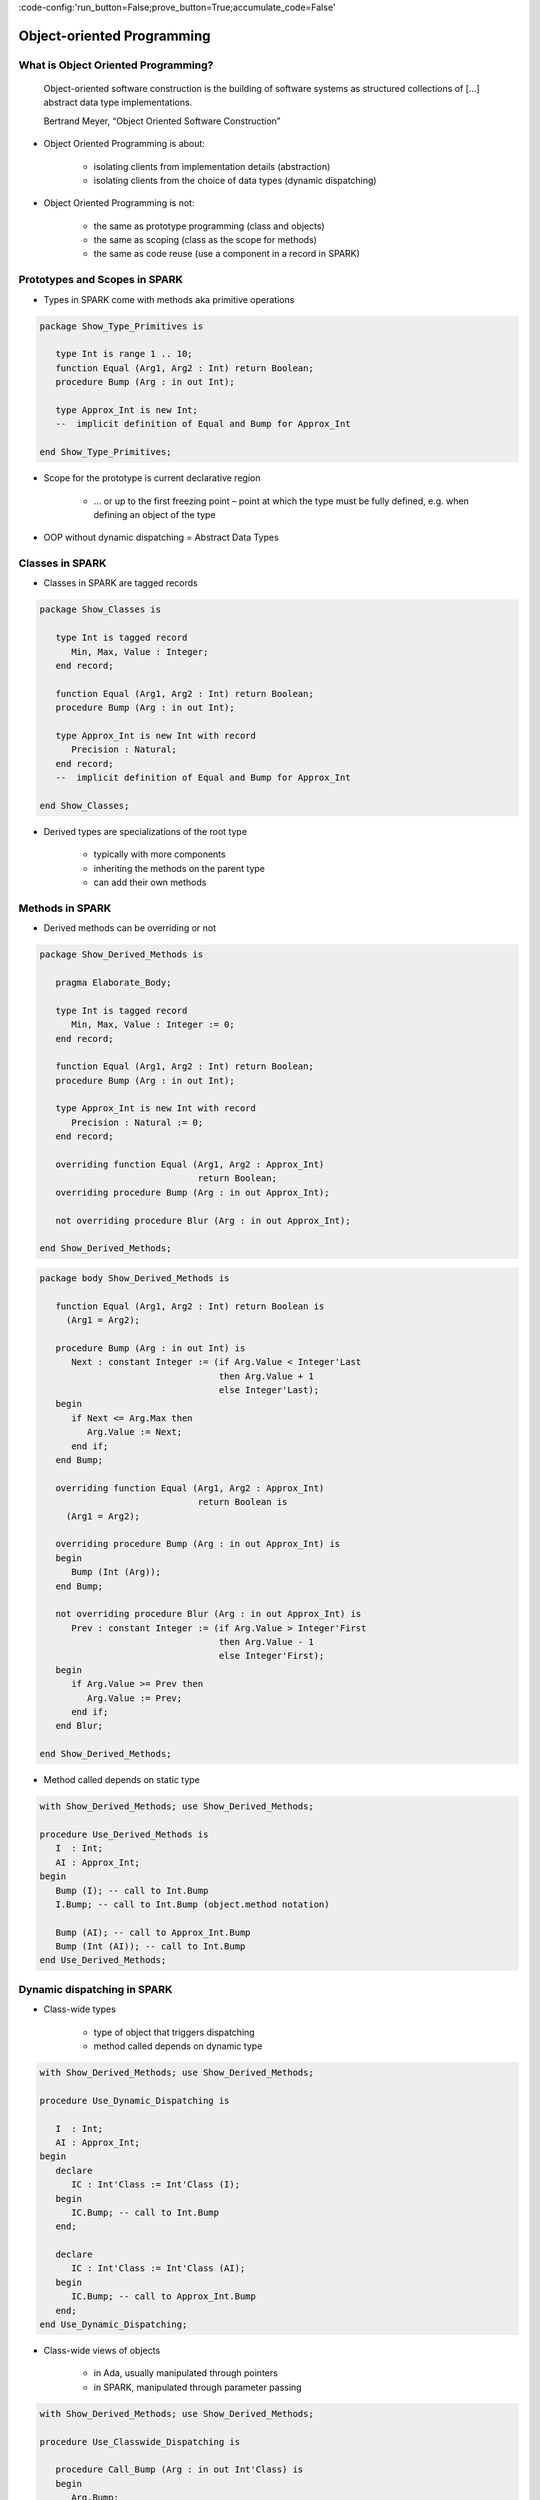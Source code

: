 :code-config:'run_button=False;prove_button=True;accumulate_code=False'

Object-oriented Programming
=====================================================================

.. role:: ada(code)
   :language: ada


What is Object Oriented Programming?
---------------------------------------------------------------------

    Object-oriented software construction is
    the building of software systems as structured collections
    of [...] abstract data type implementations.

    Bertrand Meyer, “Object Oriented Software Construction”

- Object Oriented Programming is about:

    - isolating clients from implementation details (abstraction)

    - isolating clients from the choice of data types (dynamic
      dispatching)

- Object Oriented Programming is not:

    - the same as prototype programming (class and objects)

    - the same as scoping (class as the scope for methods)

    - the same as code reuse (use a component in a record in SPARK)


Prototypes and Scopes in SPARK
---------------------------------------------------------------------

- Types in SPARK come with methods aka primitive operations

.. code:: ada

    package Show_Type_Primitives is

       type Int is range 1 .. 10;
       function Equal (Arg1, Arg2 : Int) return Boolean;
       procedure Bump (Arg : in out Int);

       type Approx_Int is new Int;
       --  implicit definition of Equal and Bump for Approx_Int

    end Show_Type_Primitives;

- Scope for the prototype is current declarative region

    - ... or up to the first freezing point – point at which the type must
      be fully defined, e.g. when defining an object of the type

- OOP without dynamic dispatching = Abstract Data Types


Classes in SPARK
---------------------------------------------------------------------

- Classes in SPARK are tagged records

.. code:: ada

    package Show_Classes is

       type Int is tagged record
          Min, Max, Value : Integer;
       end record;

       function Equal (Arg1, Arg2 : Int) return Boolean;
       procedure Bump (Arg : in out Int);

       type Approx_Int is new Int with record
          Precision : Natural;
       end record;
       --  implicit definition of Equal and Bump for Approx_Int

    end Show_Classes;

- Derived types are specializations of the root type

    - typically with more components

    - inheriting the methods on the parent type

    - can add their own methods


Methods in SPARK
---------------------------------------------------------------------

- Derived methods can be overriding or not

.. code:: ada

    package Show_Derived_Methods is

       pragma Elaborate_Body;

       type Int is tagged record
          Min, Max, Value : Integer := 0;
       end record;

       function Equal (Arg1, Arg2 : Int) return Boolean;
       procedure Bump (Arg : in out Int);

       type Approx_Int is new Int with record
          Precision : Natural := 0;
       end record;

       overriding function Equal (Arg1, Arg2 : Approx_Int)
                                  return Boolean;
       overriding procedure Bump (Arg : in out Approx_Int);

       not overriding procedure Blur (Arg : in out Approx_Int);

    end Show_Derived_Methods;

.. code:: ada

    package body Show_Derived_Methods is

       function Equal (Arg1, Arg2 : Int) return Boolean is
         (Arg1 = Arg2);

       procedure Bump (Arg : in out Int) is
          Next : constant Integer := (if Arg.Value < Integer'Last
                                      then Arg.Value + 1
                                      else Integer'Last);
       begin
          if Next <= Arg.Max then
             Arg.Value := Next;
          end if;
       end Bump;

       overriding function Equal (Arg1, Arg2 : Approx_Int)
                                  return Boolean is
         (Arg1 = Arg2);

       overriding procedure Bump (Arg : in out Approx_Int) is
       begin
          Bump (Int (Arg));
       end Bump;

       not overriding procedure Blur (Arg : in out Approx_Int) is
          Prev : constant Integer := (if Arg.Value > Integer'First
                                      then Arg.Value - 1
                                      else Integer'First);
       begin
          if Arg.Value >= Prev then
             Arg.Value := Prev;
          end if;
       end Blur;

    end Show_Derived_Methods;

- Method called depends on static type

.. code:: ada

    with Show_Derived_Methods; use Show_Derived_Methods;

    procedure Use_Derived_Methods is
       I  : Int;
       AI : Approx_Int;
    begin
       Bump (I); -- call to Int.Bump
       I.Bump; -- call to Int.Bump (object.method notation)

       Bump (AI); -- call to Approx_Int.Bump
       Bump (Int (AI)); -- call to Int.Bump
    end Use_Derived_Methods;


Dynamic dispatching in SPARK
---------------------------------------------------------------------

- Class-wide types

    - type of object that triggers dispatching

    - method called depends on dynamic type

.. code:: ada

    with Show_Derived_Methods; use Show_Derived_Methods;

    procedure Use_Dynamic_Dispatching is

       I  : Int;
       AI : Approx_Int;
    begin
       declare
          IC : Int'Class := Int'Class (I);
       begin
          IC.Bump; -- call to Int.Bump
       end;

       declare
          IC : Int'Class := Int'Class (AI);
       begin
          IC.Bump; -- call to Approx_Int.Bump
       end;
    end Use_Dynamic_Dispatching;

- Class-wide views of objects

    - in Ada, usually manipulated through pointers

    - in SPARK, manipulated through parameter passing

.. code:: ada

    with Show_Derived_Methods; use Show_Derived_Methods;

    procedure Use_Classwide_Dispatching is

       procedure Call_Bump (Arg : in out Int'Class) is
       begin
          Arg.Bump;
       end Call_Bump;

       I  : Int;
       AI : Approx_Int;

    begin
       Call_Bump (Int'Class (I));  -- calls Int.Bump(I)
       Call_Bump (Int'Class (AI)); -- calls Approx_Int.Bump(AI)
    end Use_Classwide_Dispatching;


A trivial example
~~~~~~~~~~~~~~~~~

- what is called here?

.. code:: ada

    procedure Show_Trivial_Example is

       package Pkg_Trivial is
          type Int is tagged record
             Min, Max, Value : Integer;
          end record;

          procedure Bump (Arg : in out Int) is null;
       end Pkg_Trivial;

       use Pkg_Trivial;

       procedure Call_Bump
         (Arg : in out Int'Class) is
       begin
          Arg.Bump;
       end Call_Bump;

    begin
       null;
    end Show_Trivial_Example;


The problems with dynamic dispatching
~~~~~~~~~~~~~~~~~~~~~~~~~~~~~~~~~~~~~

- Control and data flow are not known statically

    - control flow – which subprogram is called when dispatching

    - data flow – what data this subprogram is accessing

    - similar to callbacks through subprogram pointers

- Avionics standard DO-178C lists 3 verification options

    - run all tests on parent type where derived type is used instead

    - cover all possible methods at dispatching calls

    - prove type substitutability (Liskov Substitution Principle aka LSP)


LSP – the SPARK solution to dynamic dispatching problems
---------------------------------------------------------------------

- Class-wide contracts on methods

    - :ada:`Pre'Class` specifies strongest precondition for the hierarchy

    - :ada:`Post'Class` specifies weakest postcondition for the hierarchy

.. code:: ada

    package Show_LSP is

       type Int is tagged record
          Min, Max, Value : Integer := 0;
       end record;

       procedure Bump (Arg : in out Int) with
         Pre'Class  => Arg.Value < Arg.Max - 10,
         Post'Class => Arg.Value > Arg.Value'Old;

       type Approx_Int is new Int with record
          Precision : Natural := 0;
       end record;

       overriding procedure Bump (Arg : in out Approx_Int) with
         Pre'Class  => Arg.Value > 100,
         Post'Class => Arg.Value = Arg.Value'Old;

    end Show_LSP;


.. code:: ada

    package Show_LSP is

       type Int is tagged record
          Min, Max, Value : Integer := 0;
       end record;

       procedure Bump (Arg : in out Int) with
         Pre'Class  => Arg.Value < Arg.Max - 10,
         Post'Class => Arg.Value > Arg.Value'Old;

       type Approx_Int is new Int with record
          Precision : Natural := 0;
       end record;

       overriding procedure Bump (Arg : in out Approx_Int) with
         Pre'Class  => True,
         Post'Class => Arg.Value = Arg.Value'Old + 10;

    end Show_LSP;


.. code:: ada

    package Show_LSP is

       type Int is tagged record
          Min, Max, Value : Integer := 0;
       end record;

       procedure Bump (Arg : in out Int) with
         Pre'Class  => Arg.Value < Arg.Max - 10,
         Post'Class => Arg.Value > Arg.Value'Old;

       type Approx_Int is new Int with record
          Precision : Natural := 0;
       end record;

       overriding procedure Bump (Arg : in out Approx_Int);
       --  inherited Pre'Class from Int.Bump
       --  inherited Post'Class from Int.Bump

    end Show_LSP;


Verification of dynamic dispatching calls
~~~~~~~~~~~~~~~~~~~~~~~~~~~~~~~~~~~~~~~~~~~~~~~

- Class-wide contracts used for dynamic dispatching calls

.. code:: ada

    with Show_LSP; use Show_LSP;

    procedure Show_Dynamic_Dispatching_Verification is

       procedure Call_Bump (Arg : in out Int'Class) with
         Pre  => Arg.Value < Arg.Max - 10,
         Post => Arg.Value > Arg.Value'Old
       is
       begin
          Arg.Bump;
       end Call_Bump;

    begin
       null;
    end Show_Dynamic_Dispatching_Verification;

- LSP applies to data dependencies too

    - overriding method cannot read more global variables

    - overriding method cannot write more global variables

    - overriding method cannot have new input-output flows

    - SPARK RM defines :ada:`Global'Class` and :ada:`Depends'Class` (not
      yet implemented ⟶ use :ada:`Global` and :ada:`Depends` instead)


Class-wide contracts and data abstraction
~~~~~~~~~~~~~~~~~~~~~~~~~~~~~~~~~~~~~~~~~

- Abstraction can be used in class-wide contracts

- Typically use expression functions for abstraction

.. code:: ada

    package Show_Classwide_Contracts is

       type Int is tagged private;

       function Get_Value (Arg : Int) return Integer;

       function Small (Arg : Int) return Boolean with Ghost;

       procedure Bump (Arg : in out Int) with
         Pre'Class  => Arg.Small,
         Post'Class => Arg.Get_Value > Arg.Get_Value'Old;

    private

       type Int is tagged record
          Min, Max, Value : Integer := 0;
       end record;

       function Get_Value (Arg : Int) return Integer is
         (Arg.Value);
       function Small (Arg : Int) return Boolean is
         (Arg.Value < Arg.Max - 10);

    end Show_Classwide_Contracts;


Class-wide contracts, data abstraction and overriding
~~~~~~~~~~~~~~~~~~~~~~~~~~~~~~~~~~~~~~~~~~~~~~~~~~~~~

- Abstraction functions can be overridden freely

    - overriding needs not be weaker or stronger than overridden

.. code:: ada

    package Show_Contract_Override is

       type Int is tagged record
          Min, Max, Value : Integer := 0;
       end record;

       function Small (Arg : Int) return Boolean is
         (Arg.Value < Arg.Max - 10);

       type Approx_Int is new Int with record
          Precision : Natural := 0;
       end record;

       overriding function Small (Arg : Approx_Int) return Boolean is
         (True);

    end Show_Contract_Override;

.. code:: ada

    package Show_Contract_Override is

       type Int is tagged record
          Min, Max, Value : Integer := 0;
       end record;

       function Small (Arg : Int) return Boolean is
         (Arg.Value < Arg.Max - 10);

       type Approx_Int is new Int with record
          Precision : Natural := 0;
       end record;

       function Small (Arg : Approx_Int) return Boolean is
         (Arg.Value in 1 .. 100);

    end Show_Contract_Override;

- Inherited contract reinterpreted for derived class

.. code:: ada

    package Show_Contract_Override is

       type Int is tagged record
          Min, Max, Value : Integer := 0;
       end record;

       procedure Bump (Arg : in out Int) with
         Pre'Class  => Arg.Value < Arg.Max - 10,
         Post'Class => Arg.Value > Arg.Value'Old;

       type Approx_Int is new Int with record
          Precision : Natural := 0;
       end record;

       overriding procedure Bump (Arg : in out Approx_Int);
       --  inherited Pre'Class uses Approx_Int.Small
       --  inherited Post'Class uses Approx_Int.Get_Value

    end Show_Contract_Override;


Dynamic semantics of class-wide contracts
---------------------------------------------------------------------

- Class-wide precondition is the disjunction (or) of

    - own class-wide precondition, and

    - class-wide preconditions of all overridden methods

- Class-wide postcondition is the conjunction (and) of

    - own class-wide postcondition, and

    - class-wide postconditions of all overridden methods

- Plain :ada:`Post` + class-wide :ada:`Pre` / :ada:`Post` can be used
  together

- Proof guarantees no violation of contracts at runtime

    - LSP guarantees stronger than dynamic semantics


Redispatching and Extensions_Visible aspect
---------------------------------------------------------------------

- Redispatching is dispatching after class-wide conversion

    - formal parameter cannot be converted to class-wide type when
      :ada:`Extensions_Visible` is :ada:`False`

.. code:: ada

    with Show_Contract_Override; use Show_Contract_Override;

    procedure Show_Redispatching is

       procedure Re_Call_Bump (Arg : in out Int) is
       begin
          Int'Class (Arg).Bump;
       end Re_Call_Bump;
    begin
       null;

    end Show_Redispatching;

- Aspect :ada:`Extensions_Visible` allows class-wide conversion

    - parameter mode used also for hidden components

.. code:: ada

    with Show_Contract_Override; use Show_Contract_Override;

    procedure Show_Redispatching is

       procedure Re_Call_Bump (Arg : in out Int)
         with Extensions_Visible is
       begin
          Int'Class (Arg).Bump;
       end Re_Call_Bump;
    begin
       null;

    end Show_Redispatching;


Code Examples / Pitfalls
---------------------------------------------------------------------

Example #1
~~~~~~~~~~

.. code:: ada

    package Example_01 is

       type Int is record
          Min, Max, Value : Integer;
       end record;

       procedure Bump (Arg : in out Int) with
         Pre'Class  => Arg.Value < Arg.Max - 10,
         Post'Class => Arg.Value > Arg.Value'Old;

    end Example_01;

This code is not correct. Class-wide contracts are only allowed on tagged
records.

Example #2
~~~~~~~~~~

.. code:: ada

    package Example_02 is

       type Int is tagged record
          Min, Max, Value : Integer;
       end record;

       procedure Bump (Arg : in out Int) with
         Pre  => Arg.Value < Arg.Max - 10,
         Post => Arg.Value > Arg.Value'Old;

    end Example_02;

This code is not correct. Plain precondition on dispatching subprogram is
not allowed in SPARK. Otherwise it would have to be both weaker and
stronger than the class-wide precondition (because they are both checked
dynamically on both plain calls and dispatching calls).

Plain postcondition is allowed, and should be stronger than class-wide
postcondition (plain postcondition used for plain calls).


Example #3
~~~~~~~~~~

.. code:: ada

    package Example_03 is

       pragma Elaborate_Body;

       type Int is tagged record
          Min, Max, Value : Integer;
       end record;

       procedure Bump (Arg : in out Int) with
         Pre'Class  => Arg.Value < Arg.Max - 10,
         Post'Class => Arg.Value > Arg.Value'Old;

       type Approx_Int is new Int with record
          Precision : Natural := 0;
       end record;

       overriding procedure Bump (Arg : in out Approx_Int) with
         Post'Class => Arg.Value = Arg.Value'Old + 10;

    end Example_03;

.. code:: ada

    package body Example_03 is

       procedure Bump (Arg : in out Int) is
       begin
          Arg.Value := Arg.Value + 10;
       end Bump;

       overriding procedure Bump (Arg : in out Approx_Int) is
       begin
          Arg.Value := Arg.Value + 10;
       end Bump;

    end Example_03;

This code is correct. Class-wide precondition of ``Int.Bump`` is inherited
by ``Approx_Int.Bump``. Class-wide postcondition of ``Approx_Int.Bump`` is
stronger than the one of ``Int.Bump``.


Example #4
~~~~~~~~~~

.. code:: ada

    package Example_04 is

       type Int is tagged record
          Min, Max, Value : Integer;
       end record;

       function "+" (Arg1, Arg2 : Int) return Int with
         Pre'Class => Arg1.Min = Arg2.Min
                      and Arg1.Max = Arg2.Max;

       type Approx_Int is new Int with record
          Precision : Natural;
       end record;

       --  inherited function “+”

    end Example_04;

This code is not correct. A type must be declared abstract or :ada:`"+"`
overridden.


Example #5
~~~~~~~~~~

.. code:: ada

    package Example_05 is

       type Int is tagged record
          Min, Max, Value : Integer;
       end record;

       procedure Reset (Arg : out Int);

       type Approx_Int is new Int with record
          Precision : Natural;
       end record;

       --  inherited procedure Reset

    end Example_05;

This code is not correct. A type must be declared abstract or ``Reset``
overridden ``Reset`` is subject to :ada:`Extensions_Visible`
:ada:`False`.


Example #6
~~~~~~~~~~

.. code:: ada

    package Example_06 is

       type Int is tagged record
          Min, Max, Value : Integer;
       end record;

       procedure Reset (Arg : out Int) with Extensions_Visible;

       type Approx_Int is new Int with record
          Precision : Natural;
       end record;

       --  inherited procedure Reset

    end Example_06;

.. code:: ada

    package body Example_06 is

       procedure Reset (Arg : out Int) is
       begin
          Arg := Int'(Min   => -100,
                      Max   => 100,
                      Value => 0);
       end Reset;

    end Example_06;

This code is not correct. High: extension of ``Arg`` is not initialized in
``Reset``.


Example #7
~~~~~~~~~~

.. code:: ada

    package Example_07 is

       pragma Elaborate_Body;

       type Int is tagged record
          Min, Max, Value : Integer;
       end record;

       function Zero return Int;

       procedure Reset (Arg : out Int) with Extensions_Visible;

       type Approx_Int is new Int with record
          Precision : Natural;
       end record;

       overriding function Zero return Approx_Int;

       --  inherited procedure Reset

    end Example_07;

.. code:: ada

    package body Example_07 is

       function Zero return Int is
          ((0, 0, 0));

       procedure Reset (Arg : out Int) is
       begin
          Int'Class (Arg) := Zero;
       end Reset;

       function Zero return Approx_Int is
           ((0, 0, 0, 0));

    end Example_07;

This code is correct. Redispatching ensures that ``Arg`` is fully
initialized on return.


Example #8
~~~~~~~~~~

.. code:: ada

    package File_System is

       type File is tagged private;

       function Closed (F : File) return Boolean;
       function Is_Open (F : File) return Boolean;

       procedure Create (F : out File) with
         Post'Class => F.Closed;

       procedure Open_Read (F : in out File) with
         Pre'Class  => F.Closed,
         Post'Class => F.Is_Open;

       procedure Close (F : in out File) with
         Pre'Class  => F.Is_Open,
         Post'Class => F.Closed;

    private
       type File is tagged record
          Closed  : Boolean := True;
          Is_Open : Boolean := False;
       end record;

       function Closed (F : File) return Boolean is
         (F.Closed);

       function Is_Open (F : File) return Boolean is
         (F.Is_Open);

    end File_System;

.. code:: ada

    package body File_System is

       procedure Create (F : out File) is
       begin
          F.Closed  := True;
          F.Is_Open := False;
       end Create;

       procedure Open_Read (F : in out File) is
       begin
          F.Is_Open := True;
       end Open_Read;

       procedure Close (F : in out File) is
       begin
          F.Closed := True;
       end Close;

    end File_System;

.. code:: ada

    with File_System; use File_System;

    procedure Example_08 is

       procedure Use_File_System (F : out File'Class) is
       begin
          F.Create;
          F.Open_Read;
          F.Close;
       end Use_File_System;

    begin
       null;
    end Example_08;

This code is correct. State automaton encoded in class-wide contracts is
respected.


Example #9
~~~~~~~~~~

.. code:: ada

    package File_System.Sync is

       type File is new File_System.File with private;

       function Is_Synchronized (F : File) return Boolean;

       procedure Create (F : out File) with
         Post'Class => F.Closed;

       procedure Open_Read (F : in out File) with
         Pre'Class  => F.Closed,
         Post'Class => F.Is_Open and F.Is_Synchronized;

       procedure Close (F : in out File) with
         Pre'Class  => F.Is_Open and F.Is_Synchronized,
         Post'Class => F.Closed;

    private
       type File is new File_System.File with record
          In_Synch : Boolean := True;
       end record;

       function Is_Synchronized (F : File) return Boolean is
         (F.In_Synch);

    end File_System.Sync;

.. code:: ada

    package body File_System.Sync is

       procedure Create (F : out File) is
       begin
          File_System.File (F).Create;
          F.In_Synch := True;
       end Create;

       procedure Open_Read (F : in out File) is
       begin
          File_System.File (F).Open_Read;
          F.In_Synch := True;
       end Open_Read;

       procedure Close (F : in out File) is
       begin
          File_System.File (F).Close;
          F.Closed := True;
       end Close;

    end File_System.Sync;

.. code:: ada

    with File_System.Sync; use File_System.Sync;

    procedure Example_09 is

       procedure Use_File_System (F : out File'Class) is
       begin
          F.Create;
          F.Open_Read;
          F.Close;
       end Use_File_System;

    begin
       null;
    end Example_09;

This code is not correct. Medium: class-wide precondition might be
stronger than overridden one


Example #10
~~~~~~~~~~~

.. code:: ada

    package File_System.Sync is

       type File is new File_System.File with private;

       function Is_Synchronized (F : File) return Boolean;

       procedure Create (F : out File) with
         Post'Class => F.Closed;

       procedure Open_Read (F : in out File) with
         Pre'Class  => F.Closed,
         Post'Class => F.Is_Open;

       procedure Close (F : in out File) with
         Pre'Class  => F.Is_Open,
         Post'Class => F.Closed;

    private
       type File is new File_System.File with record
          In_Synch : Boolean;
       end record with
         Predicate => File_System.File (File).Closed
                      or In_Synch;

       function Is_Synchronized (F : File) return Boolean is
         (F.In_Synch);

    end File_System.Sync;

.. code:: ada

    package body File_System.Sync is

       procedure Create (F : out File) is
       begin
          File_System.File (F).Create;
          F.In_Synch := True;
       end Create;

       procedure Open_Read (F : in out File) is
       begin
          File_System.File (F).Open_Read;
          F.In_Synch := True;
       end Open_Read;

       procedure Close (F : in out File) is
       begin
          File_System.File (F).Close;
          F.Closed := True;
       end Close;

    end File_System.Sync;

.. code:: ada

    with File_System.Sync; use File_System.Sync;

    procedure Example_10 is

       procedure Use_File_System (F : out File'Class) is
       begin
          F.Create;
          F.Open_Read;
          F.Close;
       end Use_File_System;

    begin
       null;
    end Example_10;

This code is correct. Predicate encodes the additional constraint on
opened files. Type invariants are not yet supported on tagged types in
SPARK.
